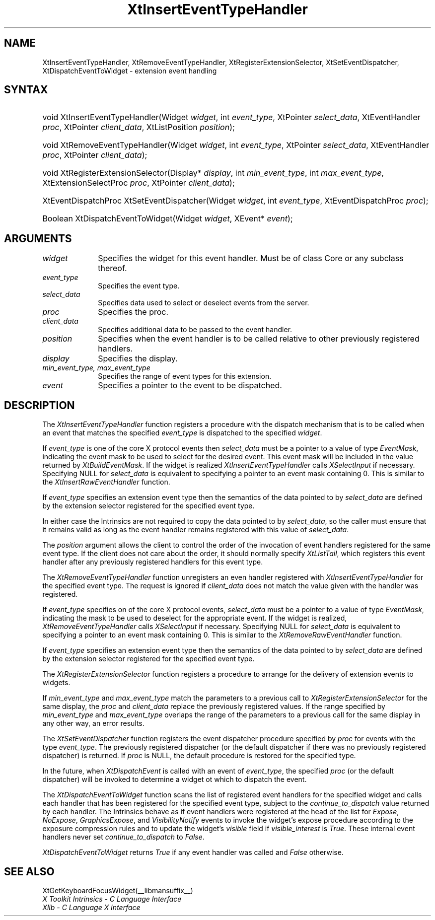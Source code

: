 .\" Copyright (c) 1993, 1994  X Consortium
.\"
.\" Permission is hereby granted, free of charge, to any person obtaining a
.\" copy of this software and associated documentation files (the "Software"),
.\" to deal in the Software without restriction, including without limitation
.\" the rights to use, copy, modify, merge, publish, distribute, sublicense,
.\" and/or sell copies of the Software, and to permit persons to whom the
.\" Software furnished to do so, subject to the following conditions:
.\"
.\" The above copyright notice and this permission notice shall be included in
.\" all copies or substantial portions of the Software.
.\"
.\" THE SOFTWARE IS PROVIDED "AS IS", WITHOUT WARRANTY OF ANY KIND, EXPRESS OR
.\" IMPLIED, INCLUDING BUT NOT LIMITED TO THE WARRANTIES OF MERCHANTABILITY,
.\" FITNESS FOR A PARTICULAR PURPOSE AND NONINFRINGEMENT.  IN NO EVENT SHALL
.\" THE X CONSORTIUM BE LIABLE FOR ANY CLAIM, DAMAGES OR OTHER LIABILITY,
.\" WHETHER IN AN ACTION OF CONTRACT, TORT OR OTHERWISE, ARISING FROM, OUT OF
.\" OR IN CONNECTION WITH THE SOFTWARE OR THE USE OR OTHER DEALINGS IN THE
.\" SOFTWARE.
.\"
.\" Except as contained in this notice, the name of the X Consortium shall not
.\" be used in advertising or otherwise to promote the sale, use or other
.\" dealing in this Software without prior written authorization from the
.\" X Consortium.
.\"
.ds tk X Toolkit
.ds xT X Toolkit Intrinsics \- C Language Interface
.ds xI Intrinsics
.ds xW X Toolkit Athena Widgets \- C Language Interface
.ds xL Xlib \- C Language X Interface
.ds xC Inter-Client Communication Conventions Manual
.ds Rn 3
.ds Vn 2.2
.hw XtInsert-Event-Type-Handler XtRemove-Event-Type-Handler XtSet-Event-Dispatcher XtDispatch-Event-To-Widget wid-get
.na
.de Ds
.nf
.\\$1D \\$2 \\$1
.ft 1
.ps \\n(PS
.\".if \\n(VS>=40 .vs \\n(VSu
.\".if \\n(VS<=39 .vs \\n(VSp
..
.de De
.ce 0
.if \\n(BD .DF
.nr BD 0
.in \\n(OIu
.if \\n(TM .ls 2
.sp \\n(DDu
.fi
..
.de FD
.LP
.KS
.TA .5i 3i
.ta .5i 3i
.nf
..
.de FN
.fi
.KE
.LP
..
.de IN		\" send an index entry to the stderr
..
.de C{
.KS
.nf
.D
.\"
.\"	choose appropriate monospace font
.\"	the imagen conditional, 480,
.\"	may be changed to L if LB is too
.\"	heavy for your eyes...
.\"
.ie "\\*(.T"480" .ft L
.el .ie "\\*(.T"300" .ft L
.el .ie "\\*(.T"202" .ft PO
.el .ie "\\*(.T"aps" .ft CW
.el .ft R
.ps \\n(PS
.ie \\n(VS>40 .vs \\n(VSu
.el .vs \\n(VSp
..
.de C}
.DE
.R
..
.de Pn
.ie t \\$1\fB\^\\$2\^\fR\\$3
.el \\$1\fI\^\\$2\^\fP\\$3
..
.de ZN
.ie t \fB\^\\$1\^\fR\\$2
.el \fI\^\\$1\^\fP\\$2
..
.de NT
.ne 7
.ds NO Note
.if \\n(.$>$1 .if !'\\$2'C' .ds NO \\$2
.if \\n(.$ .if !'\\$1'C' .ds NO \\$1
.ie n .sp
.el .sp 10p
.TB
.ce
\\*(NO
.ie n .sp
.el .sp 5p
.if '\\$1'C' .ce 99
.if '\\$2'C' .ce 99
.in +5n
.ll -5n
.R
..
.		\" Note End -- doug kraft 3/85
.de NE
.ce 0
.in -5n
.ll +5n
.ie n .sp
.el .sp 10p
..
.ny0
.TH XtInsertEventTypeHandler __libmansuffix__ __xorgversion__ "XT FUNCTIONS"
.SH NAME
XtInsertEventTypeHandler, XtRemoveEventTypeHandler,
XtRegisterExtensionSelector, XtSetEventDispatcher, XtDispatchEventToWidget
\- extension event handling
.SH SYNTAX
.HP
void XtInsertEventTypeHandler(Widget \fIwidget\fP, int \fIevent_type\fP,
XtPointer \fIselect_data\fP, XtEventHandler \fIproc\fP, XtPointer
\fIclient_data\fP, XtListPosition \fIposition\fP);
.HP
void XtRemoveEventTypeHandler(Widget \fIwidget\fP, int \fIevent_type\fP,
XtPointer \fIselect_data\fP, XtEventHandler \fIproc\fP, XtPointer
\fIclient_data\fP);
.HP
void XtRegisterExtensionSelector(Display* \fIdisplay\fP, int
\fImin_event_type\fP, int \fImax_event_type\fP, XtExtensionSelectProc
\fIproc\fP, XtPointer \fIclient_data\fP);
.HP
XtEventDispatchProc XtSetEventDispatcher(Widget \fIwidget\fP, int
\fIevent_type\fP, XtEventDispatchProc \fIproc\fP);
.HP
Boolean XtDispatchEventToWidget(Widget \fIwidget\fP, XEvent* \fIevent\fP);
.SH ARGUMENTS
.IP \fIwidget\fP 1i
Specifies the widget for this event handler.
Must be of class Core or any subclass thereof.
.IP \fIevent_type\fP 1i
Specifies the event type.
.IP \fIselect_data\fP 1i
Specifies data used to select or deselect events from the server.
.IP \fIproc\fP 1i
Specifies the proc.
.IP \fIclient_data\fP 1i
Specifies additional data to be passed to the event handler.
.IP \fIposition\fP 1i
Specifies when the event handler is to be called relative to other
previously registered handlers.
.IP \fIdisplay\fP 1i
Specifies the display.
.IP \fImin_event_type,\ max_event_type\fP 1i
Specifies the range of event types for this extension.
.IP \fIevent\fP 1i
Specifies a pointer to the event to be dispatched.
.SH DESCRIPTION
The
.ZN XtInsertEventTypeHandler
function registers a procedure with the dispatch mechanism that is to
be called when an event that matches the specified \fIevent_type\fP is
dispatched to the specified \fIwidget\fP.
.LP
If \fIevent_type\fP is one of the core X protocol events then
\fIselect_data\fP must be a pointer to a value of type
.ZN EventMask ,
indicating the event mask to be used to select for the desired event.
This event mask will be included in the value returned by
.ZN XtBuildEventMask .
If the widget is realized
.ZN XtInsertEventTypeHandler
calls
.ZN XSelectInput
if necessary. Specifying NULL for \fIselect_data\fP is equivalent to
specifying a pointer to an event mask containing 0. This is similar to the
.ZN XtInsertRawEventHandler
function.
.LP
If \fIevent_type\fP specifies an extension event type then the semantics
of the data pointed to by \fIselect_data\fP are defined by the extension
selector registered for the specified event type.
.LP
In either case the Intrinsics are not required to copy the data pointed
to by \fIselect_data\fP, so the caller must ensure that it remains valid
as long as the event handler remains registered with this value of
\fIselect_data\fP.
.LP
The \fIposition\fP argument allows the client to control the order of the
invocation of event handlers registered for the same event type. If the
client does not care about the order, it should normally specify
.ZN XtListTail ,
which registers this event handler after any previously registered
handlers for this event type.
.LP
The
.ZN XtRemoveEventTypeHandler
function unregisters an even handler registered with
.ZN XtInsertEventTypeHandler
for the specified event type. The request is ignored if \fIclient_data\fP
does not match the value given with the handler was registered.
.LP
If \fIevent_type\fP specifies on of the core X protocol events,
\fIselect_data\fP must be a pointer to a value of type
.ZN EventMask ,
indicating the mask to be used to deselect for the appropriate event.
If the widget is realized,
.ZN XtRemoveEventTypeHandler
calls
.ZN XSelectInput
if necessary. Specifying NULL for \fIselect_data\fP is equivalent to
specifying a pointer to an event mask containing 0. This is similar to the
.ZN XtRemoveRawEventHandler
function.
.LP
If \fIevent_type\fP specifies an extension event type then the semantics
of the data pointed to by \fIselect_data\fP are defined by the extension
selector registered for the specified event type.
.LP
The
.ZN XtRegisterExtensionSelector
function registers a procedure to arrange for the delivery of extension
events to widgets.
.LP
If \fImin_event_type\fP and \fImax_event_type\fP match the parameters to
a previous call to
.ZN XtRegisterExtensionSelector
for the same display, the \fIproc\fP and \fIclient_data\fP replace the
previously registered values. If the range specified by \fImin_event_type\fP
and \fImax_event_type\fP overlaps the range of the parameters to a
previous call for the same display in any other way, an error results.
.LP
The
.ZN XtSetEventDispatcher
function registers the event dispatcher procedure specified by \fIproc\fP
for events with the type \fIevent_type\fP. The previously registered
dispatcher (or the default dispatcher if there was no previously registered
dispatcher) is returned. If \fIproc\fP is NULL, the default procedure is
restored for the specified type.
.LP
In the future, when
.ZN XtDispatchEvent
is called with an event of \fIevent_type\fP, the specified \fIproc\fP (or
the default dispatcher) will be invoked to determine a widget ot which
to dispatch the event.
.LP
The
.ZN XtDispatchEventToWidget
function scans the list of registered event handlers for the specified
widget and calls each handler that has been registered for the specified
event type, subject to the \fIcontinue_to_dispatch\fP value returned by
each handler. The Intrinsics behave as if event handlers were registered
at the head of the list for
.ZN Expose ,
.ZN NoExpose ,
.ZN GraphicsExpose ,
and
.ZN VisibilityNotify
events to invoke the widget's expose procedure according to the exposure
compression rules and to update the widget's \fIvisible\fP field if
\fIvisible_interest\fP is
.ZN True .
These internal event handlers never set \fIcontinue_to_dispatch\fP to
.ZN False .
.LP
.ZN XtDispatchEventToWidget
returns
.ZN True
if any event handler was called and
.ZN False
otherwise.
.LP
.SH "SEE ALSO"
XtGetKeyboardFocusWidget(__libmansuffix__)
.br
\fI\*(xT\fP
.br
\fI\*(xL\fP
